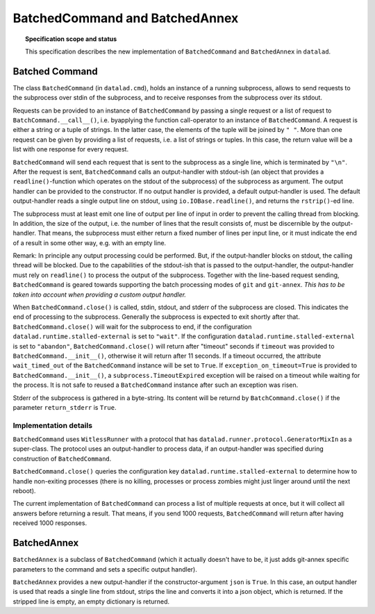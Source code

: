 .. -*- mode: rst -*-
.. vi: set ft=rst sts=4 ts=4 sw=4 et tw=79:

.. _chap_design_batched_command:

*******************************
BatchedCommand and BatchedAnnex
*******************************

.. topic:: Specification scope and status

   This specification describes the new implementation of ``BatchedCommand`` and
   ``BatchedAnnex`` in ``datalad``.


Batched Command
===============

The class ``BatchedCommand`` (in ``datalad.cmd``), holds an instance of a running subprocess, allows to send requests to the subprocess over stdin of the subprocess, and to receive responses from the subprocess over its stdout.

Requests can be provided to an instance of ``BatchedCommand`` by passing a single request or a list of request to ``BatchCommand.__call__()``, i.e. byapplying the function call-operator to an instance of ``BatchedCommand``. A request is either a string or a tuple of strings. In the latter case, the elements of the tuple will be joined by ``" "``. More than one request can be given by providing a list of requests, i.e. a list of strings or tuples. In this case, the return value will be a list with one response for every request.

``BatchedCommand`` will send each request that is sent to the subprocess as a single line, which is terminated by ``"\n"``. After the request is sent, ``BatchedCommand`` calls an output-handler with stdout-ish (an object that provides a ``readline()``-function which operates on the stdout of the subprocess) of the subprocess as argument. The output handler can be provided to the constructor. If no output handler is provided, a default output-handler is used. The default output-handler reads a single output line on stdout, using ``io.IOBase.readline()``, and returns the ``rstrip()``-ed line.

The subprocess must at least emit one line of output per line of input in order to prevent the calling thread from blocking. In addition, the size of the output, i.e. the number of lines that the result consists of, must be discernible by the output-handler. That means, the subprocess must either return a fixed number of lines per input line, or it must indicate the end of a result in some other way, e.g. with an empty line.

Remark: In principle any output processing could be performed. But, if the output-handler blocks on stdout, the calling thread will be blocked. Due to the capabilities of the stdout-ish that is passed to the output-handler, the output-handler must rely on ``readline()`` to process the output of the subprocess. Together with the line-based request sending, ``BatchedCommand`` is geared towards supporting the batch processing modes of ``git`` and ``git-annex``. *This has to be taken into account when providing a custom output handler.*

When ``BatchedCommand.close()`` is called, stdin, stdout, and stderr of the subprocess are closed. This indicates the end of processing to the subprocess. Generally the subprocess is expected to exit shortly after that. ``BatchedCommand.close()`` will wait for the subprocess to end, if the configuration ``datalad.runtime.stalled-external`` is set to ``"wait"``. If the configuration ``datalad.runtime.stalled-external`` is set to ``"abandon"``, ``BatchedCommand.close()`` will return after "timeout" seconds if ``timeout`` was provided to ``BatchedCommand.__init__()``, otherwise it will return after 11 seconds. If a timeout occurred, the attribute ``wait_timed_out`` of the ``BatchedCommand`` instance will be set to ``True``. If ``exception_on_timeout=True`` is provided to ``BatchedCommand.__init__()``, a ``subprocess.TimeoutExpired`` exception will be raised on a timeout while waiting for the process. It is not safe to reused a ``BatchedCommand`` instance after such an exception was risen.

Stderr of the subprocess is gathered in a byte-string. Its content will be returnd by ``BatchCommand.close()`` if the parameter ``return_stderr`` is ``True``.


Implementation details
......................

``BatchedCommand`` uses ``WitlessRunner`` with a protocol that has ``datalad.runner.protocol.GeneratorMixIn`` as a super-class. The protocol uses an output-handler to process data, if an output-handler was specified during construction of ``BatchedCommand``.

``BatchedCommand.close()`` queries the configuration key ``datalad.runtime.stalled-external`` to determine how to handle non-exiting processes (there is no killing, processes or process zombies might just linger around until the next reboot).

The current implementation of ``BatchedCommand`` can process a list of multiple requests at once, but it will collect all answers before returning a result. That means, if you send 1000 requests, ``BatchedCommand`` will return after having received 1000 responses.


BatchedAnnex
============
``BatchedAnnex`` is a subclass of ``BatchedCommand`` (which it actually doesn't have to be, it just adds git-annex specific parameters to the command and sets a specific output handler).

``BatchedAnnex`` provides a new output-handler if the constructor-argument ``json`` is ``True``. In this case, an output handler is used that reads a single line from stdout, strips the line and converts it into a json object, which is returned. If the stripped line is empty, an empty dictionary is returned.
